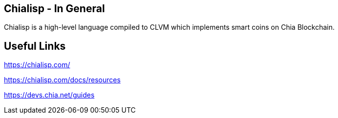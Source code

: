 == Chialisp - In General
Chialisp is a high-level language compiled to CLVM which implements smart coins on Chia Blockchain.

== Useful Links

https://chialisp.com/

https://chialisp.com/docs/resources

https://devs.chia.net/guides

